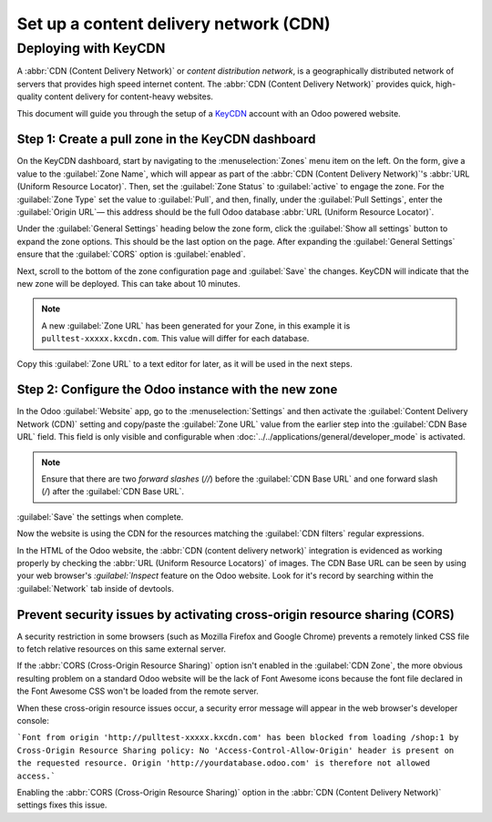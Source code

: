 =======================================
Set up a content delivery network (CDN)
=======================================

.. _reference/cdn/keycdn:

Deploying with KeyCDN
=====================

A :abbr:`CDN (Content Delivery Network)` or *content distribution network*, is a geographically
distributed network of servers that provides high speed internet content. The
:abbr:`CDN (Content Delivery Network)` provides quick, high-quality content delivery for
content-heavy websites.

This document will guide you through the setup of a KeyCDN_ account with an Odoo powered website.

Step 1: Create a pull zone in the KeyCDN dashboard
--------------------------------------------------

On the KeyCDN dashboard, start by navigating to the :menuselection:`Zones` menu item on the left. On
the form, give a value to the :guilabel:`Zone Name`, which will appear as part of the :abbr:`CDN
(Content Delivery Network)`'s :abbr:`URL (Uniform Resource Locator)`. Then, set the :guilabel:`Zone
Status` to :guilabel:`active` to engage the zone. For the :guilabel:`Zone Type` set the value to
:guilabel:`Pull`, and then, finally, under the :guilabel:`Pull Settings`, enter the
:guilabel:`Origin URL`— this address should be the full Odoo database :abbr:`URL (Uniform Resource
Locator)`.

.. example::
   Use ``https://yourdatabase.odoo.com`` and replace the *yourdatabase* subdomain prefix with the
   actual name of the database. A custom :abbr:`URL (Uniform Resource Locator)` can be used, as
   well, in place of the Odoo subdomain that was provided to the database.

.. image:: cdn/keycdn-zone.png
   :align: center
   :alt: KeyCDN's Zone configuration page.

Under the :guilabel:`General Settings` heading below the zone form, click the :guilabel:`Show all
settings` button to expand the zone options. This should be the last option on the page. After
expanding the :guilabel:`General Settings` ensure that the :guilabel:`CORS` option is
:guilabel:`enabled`.

Next, scroll to the bottom of the zone configuration page and :guilabel:`Save` the changes. KeyCDN
will indicate that the new zone will be deployed. This can take about 10 minutes.

.. image:: cdn/zone-url.png
   :align: center
   :alt: KeyCDN deploying the new Zone.

.. note::
   A new :guilabel:`Zone URL` has been generated for your Zone, in this example it is
   ``pulltest-xxxxx.kxcdn.com``. This value will differ for each database.

Copy this :guilabel:`Zone URL` to a text editor for later, as it will be used in the next steps.

Step 2: Configure the Odoo instance with the new zone
-----------------------------------------------------

In the Odoo :guilabel:`Website` app, go to the :menuselection:`Settings` and then activate the
:guilabel:`Content Delivery Network (CDN)` setting and copy/paste the :guilabel:`Zone URL` value
from the earlier step into the :guilabel:`CDN Base URL` field. This field is only visible and
configurable when :doc:`../../applications/general/developer_mode` is activated.

.. note::
   Ensure that there are two *forward slashes* (`//`) before the :guilabel:`CDN Base URL` and one
   forward slash (`/`) after the :guilabel:`CDN Base URL`.

:guilabel:`Save` the settings when complete.

.. image:: cdn/cdn-base-url.png
   :align: center
   :alt: Activate the CDN setting in Odoo.

Now the website is using the CDN for the resources matching the :guilabel:`CDN filters` regular
expressions.

In the HTML of the Odoo website, the :abbr:`CDN (content delivery network)` integration is evidenced
as working properly by checking the :abbr:`URL (Uniform Resource Locators)` of images. The CDN Base
URL can be seen by using your web browser's `:guilabel:`Inspect` feature on the Odoo website. Look
for it's record by searching within the :guilabel:`Network` tab inside of devtools.

.. image:: cdn/test-pull.png
   :align: center
   :alt: The CDN Base URL can be seen using the inspect function on the Odoo website.

Prevent security issues by activating cross-origin resource sharing (CORS)
--------------------------------------------------------------------------

A security restriction in some browsers (such as Mozilla Firefox and Google Chrome) prevents a
remotely linked CSS file to fetch relative resources on this same external server.

If the :abbr:`CORS (Cross-Origin Resource Sharing)` option isn't enabled in the
:guilabel:`CDN Zone`, the more obvious resulting problem on a standard Odoo website will be the lack
of Font Awesome icons because the font file declared in the Font Awesome CSS won't be loaded from
the remote server.

When these cross-origin resource issues occur, a security error message will appear in the web
browser's developer console:

```Font from origin 'http://pulltest-xxxxx.kxcdn.com' has been blocked from loading /shop:1 by
Cross-Origin Resource Sharing policy: No 'Access-Control-Allow-Origin' header is present on the
requested resource. Origin 'http://yourdatabase.odoo.com' is therefore not allowed access.```

.. image:: cdn/odoo-security-message.png
   :align: center
   :alt: Error message populated in the browser console.

Enabling the :abbr:`CORS (Cross-Origin Resource Sharing)` option in the :abbr:`CDN (Content Delivery
Network)` settings fixes this issue.

.. _KeyCDN: https://www.keycdn.com
